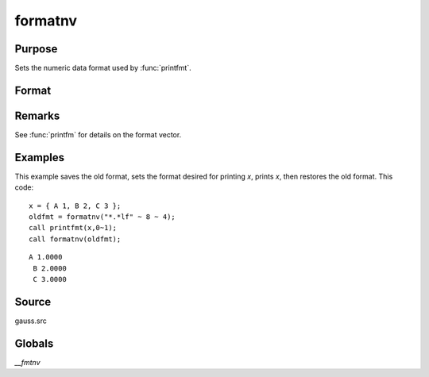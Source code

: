 
formatnv
==============================================

Purpose
----------------

Sets the numeric data format used by :func:`printfmt`.

Format
----------------
.. function:: formatnv(newfmt)

    :param newfmt: the new format specification.
    :type newfmt: 1x3 vector

    :returns: oldfmt (*1x3 vector*), the old format specification.

Remarks
-------

See :func:`printfm` for details on the format vector.

Examples
----------------
This example saves the old format, sets the format desired for
printing *x*, prints *x*, then restores the
old format. This code:

::

    x = { A 1, B 2, C 3 };
    oldfmt = formatnv("*.*lf" ~ 8 ~ 4);
    call printfmt(x,0~1);
    call formatnv(oldfmt);

::

    A 1.0000
     B 2.0000
     C 3.0000

Source
------

gauss.src

Globals
------------

`\__fmtnv`

.. seealso:: Functions :func:`formatcv`, :func:`printfm`, :func:`printfmt`

